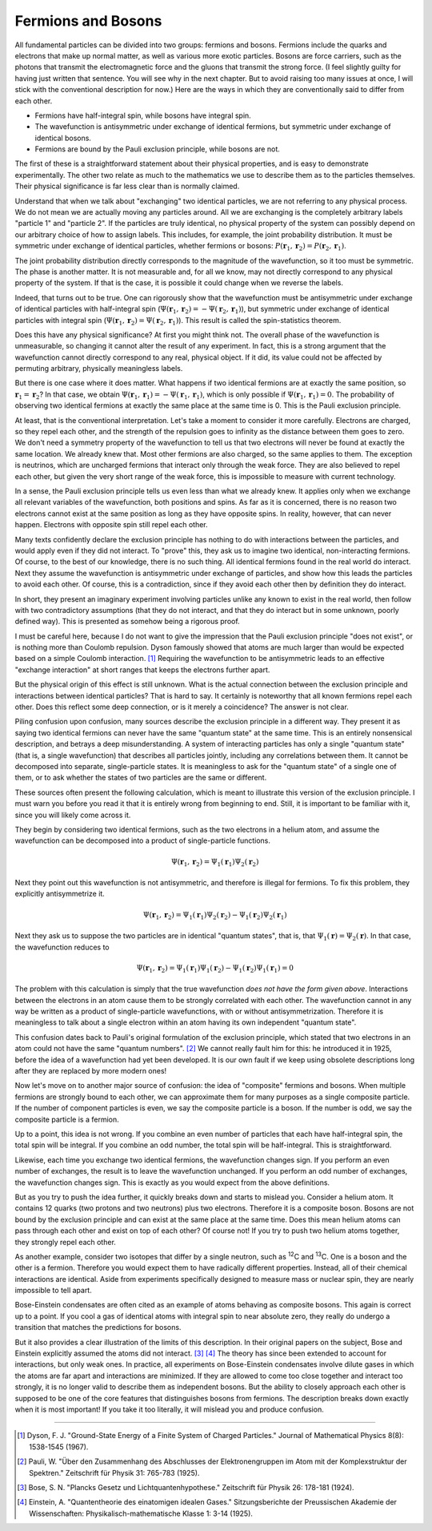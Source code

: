 Fermions and Bosons
===================

All fundamental particles can be divided into two groups: fermions and bosons.  Fermions include the quarks and
electrons that make up normal matter, as well as various more exotic particles.  Bosons are force carriers, such as the
photons that transmit the electromagnetic force and the gluons that transmit the strong force.  (I feel slightly guilty
for having just written that sentence.  You will see why in the next chapter.  But to avoid raising too many issues at
once, I will stick with the conventional description for now.)  Here are the ways in which they are conventionally said
to differ from each other.

- Fermions have half-integral spin, while bosons have integral spin.
- The wavefunction is antisymmetric under exchange of identical fermions, but symmetric under exchange of identical
  bosons.
- Fermions are bound by the Pauli exclusion principle, while bosons are not.

The first of these is a straightforward statement about their physical properties, and is easy to demonstrate
experimentally.  The other two relate as much to the mathematics we use to describe them as to the particles themselves.
Their physical significance is far less clear than is normally claimed.

Understand that when we talk about "exchanging" two identical particles, we are not referring to any physical process.
We do not mean we are actually moving any particles around.  All we are exchanging is the completely arbitrary labels
"particle 1" and "particle 2".  If the particles are truly identical, no physical property of the system can possibly
depend on our arbitrary choice of how to assign labels.  This includes, for example, the joint probability distribution.
It must be symmetric under exchange of identical particles, whether fermions or bosons:
:math:`P(\mathbf{r}_1, \mathbf{r}_2) = P(\mathbf{r}_2, \mathbf{r}_1)`.

The joint probability distribution directly corresponds to the magnitude of the wavefunction, so it too must be
symmetric.  The phase is another matter.  It is not measurable and, for all we know, may not directly correspond to any
physical property of the system.  If that is the case, it is possible it could change when we reverse the labels.

Indeed, that turns out to be true.  One can rigorously show that the wavefunction must be antisymmetric under exchange
of identical particles with half-integral spin (:math:`\Psi(\mathbf{r}_1, \mathbf{r}_2) = -\Psi(\mathbf{r}_2, \mathbf{r}_1)`),
but symmetric under exchange of identical particles with integral spin (:math:`\Psi(\mathbf{r}_1, \mathbf{r}_2) = \Psi(\mathbf{r}_2, \mathbf{r}_1)`).
This result is called the spin-statistics theorem.

Does this have any physical significance?  At first you might think not.  The overall phase of the wavefunction is
unmeasurable, so changing it cannot alter the result of any experiment.  In fact, this is a strong argument that the
wavefunction cannot directly correspond to any real, physical object.  If it did, its value could not be affected by
permuting arbitrary, physically meaningless labels.

But there is one case where it does matter.  What happens if two identical fermions are at exactly the same position,
so :math:`\mathbf{r}_1 = \mathbf{r}_2`?  In that case, we obtain :math:`\Psi(\mathbf{r}_1, \mathbf{r}_1) = -\Psi(\mathbf{r}_1, \mathbf{r}_1)`,
which is only possible if :math:`\Psi(\mathbf{r}_1, \mathbf{r}_1) = 0`.  The probability of observing two identical
fermions at exactly the same place at the same time is 0.  This is the Pauli exclusion principle.

At least, that is the conventional interpretation.  Let's take a moment to consider it more carefully.  Electrons are
charged, so they repel each other, and the strength of the repulsion goes to infinity as the distance between them goes
to zero.  We don't need a symmetry property of the wavefunction to tell us that two electrons will never be found at
exactly the same location.  We already knew that.  Most other fermions are also charged, so the same applies to them.
The exception is neutrinos, which are uncharged fermions that interact only through the weak force.  They are also
believed to repel each other, but given the very short range of the weak force, this is impossible to measure with
current technology.

In a sense, the Pauli exclusion principle tells us even less than what we already knew.  It applies only when we exchange all
relevant variables of the wavefunction, both positions and spins.  As far as it is concerned, there is no reason two
electrons cannot exist at the same position as long as they have opposite spins.  In reality, however, that can never
happen.  Electrons with opposite spin still repel each other.

Many texts confidently declare the exclusion principle has nothing to do with interactions between the particles, and
would apply even if they did not interact.  To "prove" this, they ask us to imagine two identical, non-interacting
fermions.  Of course, to the best of our knowledge, there is no such thing.  All identical fermions found in the real
world do interact.  Next they assume the wavefunction is antisymmetric under exchange of particles, and show how this
leads the particles to avoid each other.  Of course, this is a contradiction, since if they avoid each other then by
definition they do interact.

In short, they present an imaginary experiment involving particles unlike any known to exist in the real world, then
follow with two contradictory assumptions (that they do not interact, and that they do interact but in some unknown,
poorly defined way).  This is presented as somehow being a rigorous proof.

I must be careful here, because I do not want to give the impression that the Pauli exclusion principle "does not exist",
or is nothing more than Coulomb repulsion.  Dyson famously showed that atoms are much larger than would be expected
based on a simple Coulomb interaction. [#f1]_  Requiring the wavefunction to be antisymmetric leads to an effective
"exchange interaction" at short ranges that keeps the electrons further apart.

But the physical origin of this effect is still unknown.  What is the actual connection between the exclusion principle
and interactions between identical particles?  That is hard to say.  It certainly is noteworthy that all known fermions
repel each other.  Does this reflect some deep connection, or is it merely a coincidence?  The answer is not clear.

Piling confusion upon confusion, many sources describe the exclusion principle in a different way.  They present it as
saying two identical fermions can never have the same "quantum state" at the same time.  This is an entirely nonsensical
description, and betrays a deep misunderstanding.  A system of interacting particles has only a single "quantum state"
(that is, a single wavefunction) that describes all particles jointly, including any correlations between them.
It cannot be decomposed into separate, single-particle states.  It is meaningless to ask for the "quantum state" of a
single one of them, or to ask whether the states of two particles are the same or different.

These sources often present the following calculation, which is meant to illustrate this version of the exclusion
principle.  I must warn you before you read it that it is entirely wrong from beginning to end.  Still, it is important
to be familiar with it, since you will likely come across it.

They begin by considering two identical fermions, such as the two electrons in a helium atom, and assume the wavefunction
can be decomposed into a product of single-particle functions.

.. math::

    \Psi(\mathbf{r}_1, \mathbf{r}_2) = \Psi_1(\mathbf{r}_1) \Psi_2(\mathbf{r}_2)

Next they point out this wavefunction is not antisymmetric, and therefore is illegal for fermions.  To fix this problem,
they explicitly antisymmetrize it.

.. math::

    \Psi(\mathbf{r}_1, \mathbf{r}_2) = \Psi_1(\mathbf{r}_1) \Psi_2(\mathbf{r}_2) - \Psi_1(\mathbf{r}_2) \Psi_2(\mathbf{r}_1)

Next they ask us to suppose the two particles are in identical "quantum states", that is, that
:math:`\Psi_1(\mathbf{r}) = \Psi_2(\mathbf{r})`.  In that case, the wavefunction reduces to

.. math::

    \Psi(\mathbf{r}_1, \mathbf{r}_2) = \Psi_1(\mathbf{r}_1) \Psi_1(\mathbf{r}_2) - \Psi_1(\mathbf{r}_2) \Psi_1(\mathbf{r}_1) = 0

The problem with this calculation is simply that the true wavefunction *does not have the form given above*.
Interactions between the electrons in an atom cause them to be strongly correlated with each other.  The wavefunction
cannot in any way be written as a product of single-particle wavefunctions, with or without antisymmetrization.
Therefore it is meaningless to talk about a single electron within an atom having its own independent "quantum state".

This confusion dates back to Pauli's original formulation of the exclusion principle, which stated that two electrons in
an atom could not have the same "quantum numbers". [#f2]_  We cannot really fault him for this: he introduced it in 1925,
before the idea of a wavefunction had yet been developed.  It is our own fault if we keep using obsolete descriptions
long after they are replaced by more modern ones!

Now let's move on to another major source of confusion: the idea of "composite" fermions and bosons.  When multiple
fermions are strongly bound to each other, we can approximate them for many purposes as a single composite particle.
If the number of component particles is even, we say the composite particle is a boson.  If the number is odd, we say
the composite particle is a fermion.

Up to a point, this idea is not wrong.  If you combine an even number of particles that each have half-integral spin,
the total spin will be integral.  If you combine an odd number, the total spin will be half-integral.  This is
straightforward.

Likewise, each time you exchange two identical fermions, the wavefunction changes sign.  If you perform an even number
of exchanges, the result is to leave the wavefunction unchanged.  If you perform an odd number of exchanges, the
wavefunction changes sign.  This is exactly as you would expect from the above definitions.

But as you try to push the idea further, it quickly breaks down and starts to mislead you.  Consider a helium atom.  It
contains 12 quarks (two protons and two neutrons) plus two electrons.  Therefore it is a composite boson.  Bosons are
not bound by the exclusion principle and can exist at the same place at the same time.  Does this mean helium atoms can
pass through each other and exist on top of each other?  Of course not!  If you try to push two helium atoms together,
they strongly repel each other.

As another example, consider two isotopes that differ by a single neutron, such as :superscript:`12`\ C and
:superscript:`13`\ C.  One is a boson and the other is a fermion.  Therefore you would expect them to have radically
different properties.  Instead, all of their chemical interactions are identical.  Aside from experiments specifically
designed to measure mass or nuclear spin, they are nearly impossible to tell apart.

Bose-Einstein condensates are often cited as an example of atoms behaving as composite bosons.  This again is correct
up to a point.  If you cool a gas of identical atoms with integral spin to near absolute zero, they really do undergo
a transition that matches the predictions for bosons.

But it also provides a clear illustration of the limits of this description.  In their original papers on the subject,
Bose and Einstein explicitly assumed the atoms did not interact. [#f3]_ [#f4]_  The theory has since been extended to account
for interactions, but only weak ones.  In practice, all experiments on Bose-Einstein condensates involve dilute gases in
which the atoms are far apart and interactions are minimized.  If they are allowed to come too close together and
interact too strongly, it is no longer valid to describe them as independent bosons.  But the ability to closely
approach each other is supposed to be one of the core features that distinguishes bosons from fermions.  The description
breaks down exactly when it is most important!  If you take it too literally, it will mislead you and produce confusion.

----

.. [#f1] Dyson, F. J.  "Ground-State Energy of a Finite System of Charged Particles."  Journal of Mathematical Physics
   8(8): 1538-1545 (1967).
.. [#f2] Pauli, W.  "Über den Zusammenhang des Abschlusses der Elektronengruppen im Atom mit der Komplexstruktur der
   Spektren."  Zeitschrift für Physik 31: 765-783 (1925).
.. [#f3] Bose, S. N.  "Plancks Gesetz und Lichtquantenhypothese."  Zeitschrift für Physik 26: 178-181 (1924).
.. [#f4] Einstein, A.  "Quantentheorie des einatomigen idealen Gases."  Sitzungsberichte der Preussischen Akademie der
   Wissenschaften: Physikalisch-mathematische Klasse 1: 3-14 (1925).